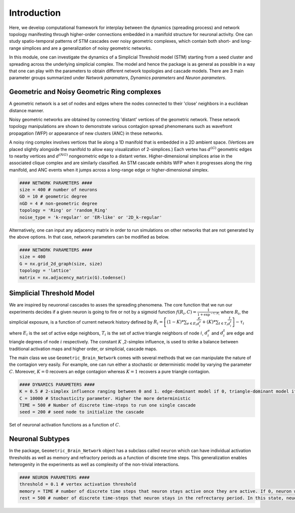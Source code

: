 Introduction
==============
Here, we develop computational framework for interplay between the dynamics (spreading process) and network topology manifesting through higher-order connections embedded in a manifold structure for neuronal activity. One can study spatio-temporal patterns of STM cascades over noisy geometric complexes, which contain both short- and long-range simplices and are a generalization of noisy geometric networks.

In this module, one can investigate the dynamics of a Simplicial Threshold model (STM) starting from a seed cluster and spreading across the underlying simplicial complex. The model and hence the package is as general as possible in a way that one can play with the parameters to obtain different network topologies and cascade models. There are 3 main parameter groups summarized under *Network paramaters*, *Dynamics parameters* and *Neuron parameters*.

.. figure:: active_triangles_copy.pdf
   :width: 200px
   :height: 200px
   :scale: 300 %
   :align: center


Geometric and Noisy Geometric Ring complexes
******************************************************

A geometric network is a set of nodes and edges where the nodes connected to their 'close' neighbors in a euclidean distance manner.

Noisy geometric networks are obtained by connecting 'distant' vertices of the geometric network. These network topology manipulations are shown to demonstrate various contagion spread phenomenans such as wavefront propagation (WFP) or appearance of new clusters (ANC) in these networks. 
   
A noisy ring complex involves vertices that lie along a 1D manifold that is embedded in a 2D ambient space. (Vertices are placed slightly alongside the manifold to allow easy visualization of 2-simplices.)  Each vertex has :math:`d^{(G)}` geometric edges to nearby vertices and :math:`d^{(NG)}` nongeometric edge to a distant vertex. Higher-dimensional simplices arise in the associated clique complex and are similarly classified.  An STM cascade exhibits WFP when it progresses along the ring manifold, and ANC events when it jumps across a long-range edge or higher-dimensional simplex.

.. code-block:: python

    #### NETWORK PARAMETERS ####
    size = 400 # number of neurons
    GD = 10 # geometric degree
    nGD = 4 # non-geometric degree
    topology = 'Ring' or 'random_Ring'
    noise_type = 'k-regular' or 'ER-like' or '2D_k-regular'

.. figure:: RINGS.pdf
   :width: 300px
   :height: 500px
   :scale: 500 %
   :align: center
   
Alternatively, one can input any adjacency matrix in order to run simulations on other networks that are not generated by the above options. In that case, network parameters can be modified as below.

.. code-block:: python

    #### NETWORK PARAMETERS ####
    size = 400
    G = nx.grid_2d_graph(size, size)
    topology = 'lattice'
    matrix = nx.adjacency_matrix(G).todense()

.. figure:: noisy_planar_lattices.svg
   :width: 300px
   :height: 500px
   :scale: 500 %
   :align: center

Simplicial Threshold Model
************************************
We are inspired by neuoronal cascades to asses the spreading phenomena. The core function that we run our experiments decides if a given neuron is going to fire or not by a sigmoid function :math:`f(R_{i},C) = \frac{1}{1+\exp^{-C.R_{i}}}` where :math:`R_{i}`, the simplicial exposure, is a function of current network history defined by :math:`R_{i} = \left[(1-K)*\sum_{e \in E_{i}} \frac{e}{d_{i}^{e}} + (K)*\sum_{t \in T_{i}}\frac{t}{d_{i}^{t}}\right] - \tau_{i}` where :math:`E_{i}` is the set of active edge neighbors, :math:`T_{i}` is the set of active triangle neighbors of node :math:`i`, :math:`d_{i}^{e}` and :math:`d_{i}^{t}` are edge and triangle degrees of node :math:`i` respectively. The constant :math:`K` ,2-simplex influence, is used to strike a balance between traditional activation maps and higher order, or simplicial, cascade maps.

The main class we use ``Geometric_Brain_Network`` comes with several methods that we can manipulate the nature of the contagion very easily. For example, one can run either a stochastic or deterministic model by varying the parameter :math:`C`. Moreover, :math:`K=0` recovers an edge contagion whereas :math:`K=1` recovers a pure triangle contagion.


.. code-block:: python

    #### DYNAMICS PARAMETERS ####
    K = 0.5 # 2-simplex influence ranging between 0 and 1. edge-dominant model if 0, triangle-dominant model if 1.
    C = 10000 # Stochasticity parameter. Higher the more deterministic
    TIME = 500 # Number of discrete time-steps to run one single cascade
    seed = 200 # seed node to initialize the cascade

.. figure:: response.jpg
   :width: 200px
   :height: 200px
   :scale: 300 %
   :align: center
   
   Set of neuronal activation functions as a function of :math:`C`.


Neuronal Subtypes
****************************

In the package, ``Geometric_Brain_Network`` object has a subclass called ``neuron`` which can have individual activation thresholds as well as memory and refractory periods as a function of discrete time steps. This generalization enables heterogenity in the experiments as well as complexity of the non-trivial interactions.

.. code-block:: python

    #### NEURON PARAMETERS ####
    threshold = 0.1 # vertex activation threshold
    memory = TIME # number of discrete time steps that neuron stays active once they are active. If 0, neuron will stay active only 1 time step.
    rest = 500 # number of discrete time-steps that neuron stays in the refrectaroy period. In this state, neuorons are not allowed to get active.

.. figure:: neuron_types.pdf
   :width: 300px
   :height: 500px
   :scale: 500 %
   :align: center